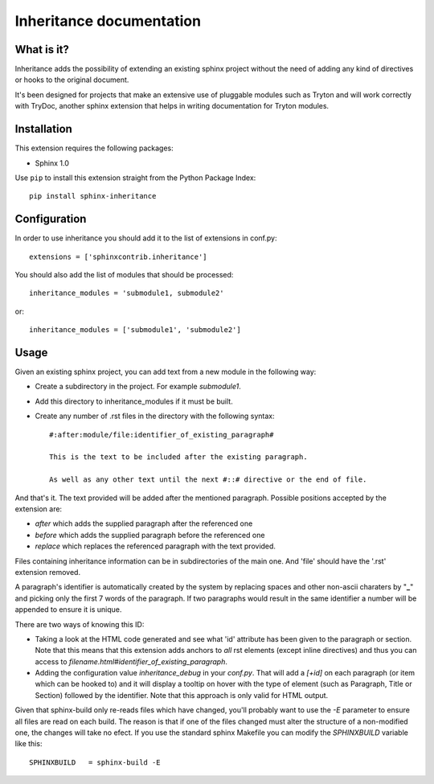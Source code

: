 Inheritance documentation
=========================

What is it?
-----------

Inheritance adds the possibility of extending an existing sphinx project 
without the need of adding any kind of directives or hooks to the original 
document.

It's been designed for projects that make an extensive use of pluggable modules
such as Tryton and will work correctly with TryDoc, another sphinx extension
that helps in writing documentation for Tryton modules.


Installation
------------

This extension requires the following packages:

- Sphinx 1.0 

Use ``pip`` to install this extension straight from the Python Package Index::

   pip install sphinx-inheritance


Configuration
-------------

In order to use inheritance you should add it to the list of extensions in 
conf.py::

   extensions = ['sphinxcontrib.inheritance']

You should also add the list of modules that should be processed::

   inheritance_modules = 'submodule1, submodule2'

or::

   inheritance_modules = ['submodule1', 'submodule2']

Usage
-----

Given an existing sphinx project, you can add text from a new module in the 
following way:

* Create a subdirectory in the project. For example *submodule1*.
* Add this directory to inheritance_modules if it must be built.
* Create any number of .rst files in the directory with the following syntax::

   #:after:module/file:identifier_of_existing_paragraph#

   This is the text to be included after the existing paragraph.

   As well as any other text until the next #::# directive or the end of file.

And that's it. The text provided will be added after the mentioned paragraph. 
Possible positions accepted by the extension are:

* *after* which adds the supplied paragraph after the referenced one
* *before* which adds the supplied paragraph before the referenced one
* *replace* which replaces the referenced paragraph with the text provided.

Files containing inheritance information can be in subdirectories of the main 
one. And 'file' should have the '.rst' extension removed.

A paragraph's identifier is automatically created by the system by replacing 
spaces and other non-ascii charaters by "**_**" and picking only the first 7 
words of the paragraph. If two paragraphs would result in the same identifier a
number will be appended to ensure it is unique.

There are two ways of knowing this ID:


* Taking a look at the HTML code generated and see what 'id' attribute has been given to the paragraph or section. Note that this means that this extension adds anchors to *all* rst elements (except inline directives) and thus you can access to *filename.html#identifier_of_existing_paragraph*.

* Adding the configuration value *inheritance_debug* in your *conf.py*. That will add a *[+id]* on each paragraph (or item which can be hooked to) and it will display a tooltip on hover with the type of element (such as Paragraph, Title or Section) followed by the identifier. Note that this approach is only valid for HTML output.

Given that sphinx-build only re-reads files which have changed, you'll probably
want to use the *-E* parameter to ensure all files are read on each build. The 
reason is that if one of the files changed must alter the structure of a
non-modified one, the changes will take no efect. If you use the standard
sphinx Makefile you can modify the *SPHINXBUILD* variable like this::

   SPHINXBUILD   = sphinx-build -E

